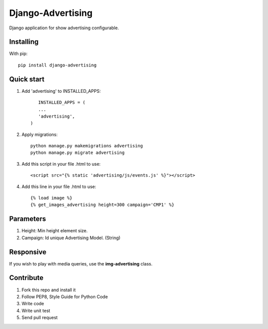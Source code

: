 Django-Advertising
==================

Django application for show advertising configurable.

Installing
----------

With pip::
	
	pip install django-advertising


Quick start
-----------

1. Add 'advertising' to INSTALLED_APPS::
	
	
	INSTALLED_APPS = (
        ...
        'advertising',
     )

2. Apply migrations::
	
	python manage.py makemigrations advertising
	python manage.py migrate advertising

3. Add this script in your file .html to use::

	<script src="{% static 'advertising/js/events.js' %}"></script>

4. Add this line in your file .html to use::
	
	{% load image %}
	{% get_images_advertising height=300 campaign='CMP1' %}


Parameters
----------

1. Height: Min height element size.
2. Campaign: Id unique Advertising Model. (String)

Responsive
----------

If you wish to play with media queries, use the **img-advertising** class.

Contribute
----------

1. Fork this repo and install it
2. Follow PEP8, Style Guide for Python Code
3. Write code
4. Write unit test
5. Send pull request
 
